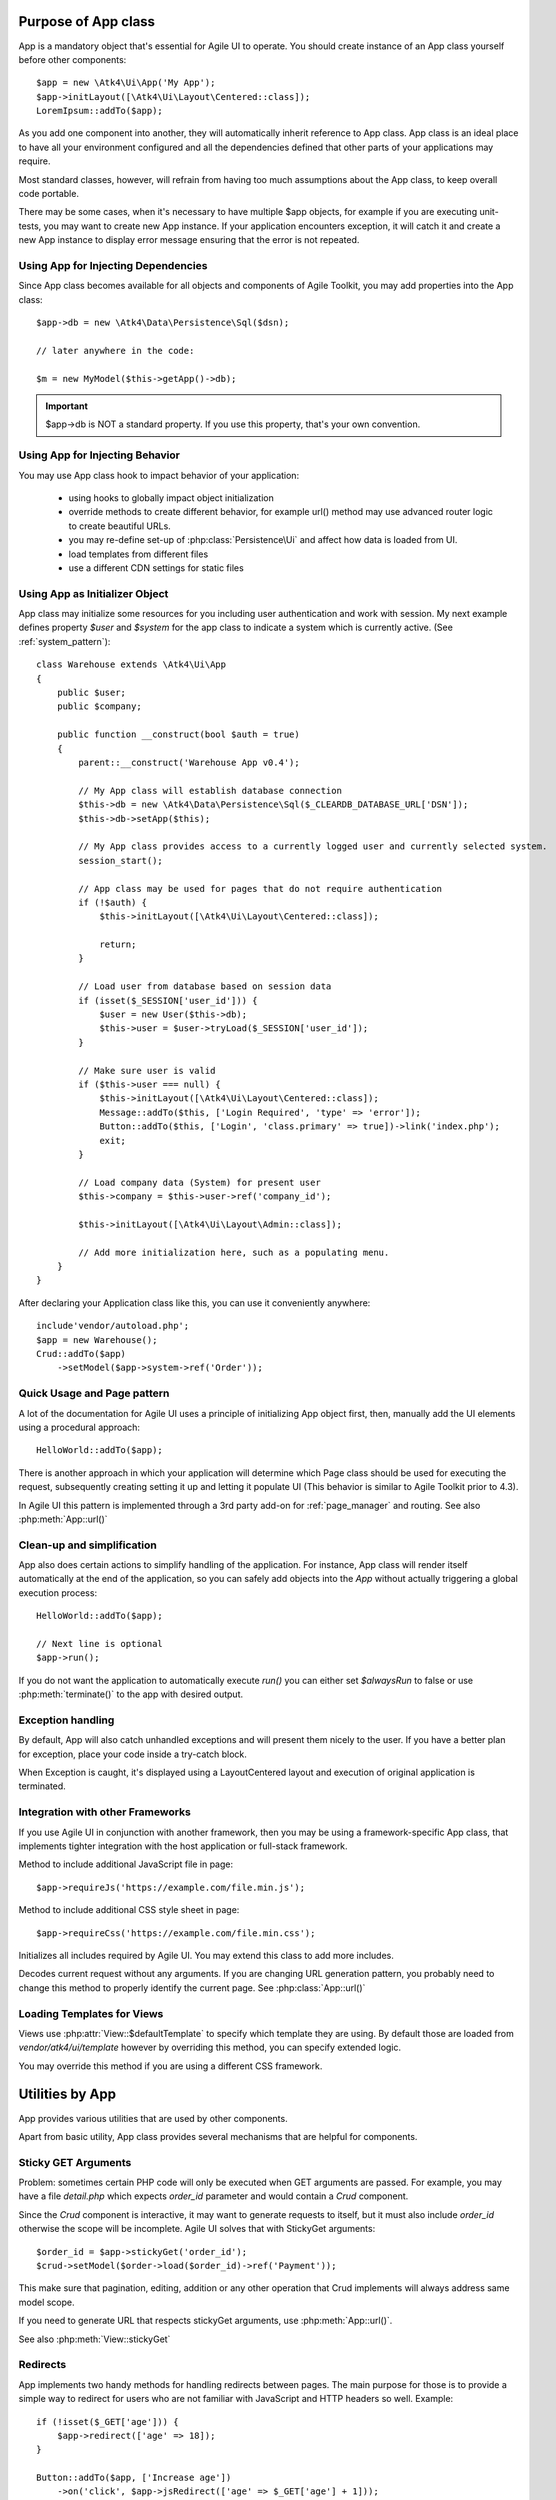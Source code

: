 

.. _app:


Purpose of App class
====================

.. php:namespace:: Atk4\Ui
.. php:class:: App

App is a mandatory object that's essential for Agile UI to operate. You should create instance
of an App class yourself before other components::

    $app = new \Atk4\Ui\App('My App');
    $app->initLayout([\Atk4\Ui\Layout\Centered::class]);
    LoremIpsum::addTo($app);

As you add one component into another, they will automatically inherit reference to App class. App
class is an ideal place to have all your environment configured and all the dependencies defined that
other parts of your applications may require.

Most standard classes, however, will refrain from having too much assumptions about the App class,
to keep overall code portable.

There may be some cases, when it's necessary to have multiple $app objects, for example if you are
executing unit-tests, you may want to create new App instance. If your application encounters
exception, it will catch it and create a new App instance to display error message ensuring that the
error is not repeated.

Using App for Injecting Dependencies
------------------------------------
Since App class becomes available for all objects and components of Agile Toolkit, you may add
properties into the App class::

    $app->db = new \Atk4\Data\Persistence\Sql($dsn);

    // later anywhere in the code:

    $m = new MyModel($this->getApp()->db);

.. IMPORTANT:: $app->db is NOT a standard property. If you use this property, that's your own convention.

Using App for Injecting Behavior
--------------------------------
You may use App class hook to impact behavior of your application:

 - using hooks to globally impact object initialization
 - override methods to create different behavior, for example url() method may use advanced router logic
   to create beautiful URLs.
 - you may re-define set-up of :php:class:`Persistence\Ui` and affect how data is loaded from UI.
 - load templates from different files
 - use a different CDN settings for static files


Using App as Initializer Object
-------------------------------
App class may initialize some resources for you including user authentication and work with session.
My next example defines property `$user` and `$system` for the app class to indicate a system which is currently
active. (See :ref:`system_pattern`)::

    class Warehouse extends \Atk4\Ui\App
    {
        public $user;
        public $company;

        public function __construct(bool $auth = true)
        {
            parent::__construct('Warehouse App v0.4');

            // My App class will establish database connection
            $this->db = new \Atk4\Data\Persistence\Sql($_CLEARDB_DATABASE_URL['DSN']);
            $this->db->setApp($this);

            // My App class provides access to a currently logged user and currently selected system.
            session_start();

            // App class may be used for pages that do not require authentication
            if (!$auth) {
                $this->initLayout([\Atk4\Ui\Layout\Centered::class]);

                return;
            }

            // Load user from database based on session data
            if (isset($_SESSION['user_id'])) {
                $user = new User($this->db);
                $this->user = $user->tryLoad($_SESSION['user_id']);
            }

            // Make sure user is valid
            if ($this->user === null) {
                $this->initLayout([\Atk4\Ui\Layout\Centered::class]);
                Message::addTo($this, ['Login Required', 'type' => 'error']);
                Button::addTo($this, ['Login', 'class.primary' => true])->link('index.php');
                exit;
            }

            // Load company data (System) for present user
            $this->company = $this->user->ref('company_id');

            $this->initLayout([\Atk4\Ui\Layout\Admin::class]);

            // Add more initialization here, such as a populating menu.
        }
    }

After declaring your Application class like this, you can use it conveniently anywhere::

    include'vendor/autoload.php';
    $app = new Warehouse();
    Crud::addTo($app)
        ->setModel($app->system->ref('Order'));


Quick Usage and Page pattern
----------------------------

A lot of the documentation for Agile UI uses a principle of initializing App object first, then, manually
add the UI elements using a procedural approach::

    HelloWorld::addTo($app);

There is another approach in which your application will determine which Page class should be used for
executing the request, subsequently creating setting it up and letting it populate UI (This behavior is
similar to Agile Toolkit prior to 4.3).

In Agile UI this pattern is implemented through a 3rd party add-on for :ref:`page_manager` and routing. See also
:php:meth:`App::url()`

Clean-up and simplification
---------------------------

.. php:method:: run()
.. php:attr:: runCalled
.. php:attr:: isRendering
.. php:attr:: alwaysRun

App also does certain actions to simplify handling of the application. For instance, App class will
render itself automatically at the end of the application, so you can safely add objects into the `App`
without actually triggering a global execution process::

    HelloWorld::addTo($app);

    // Next line is optional
    $app->run();

If you do not want the application to automatically execute `run()` you can either set `$alwaysRun` to false
or use :php:meth:`terminate()` to the app with desired output.

Exception handling
------------------

.. php:method:: caugthException
.. php:attr:: catch_exception

By default, App will also catch unhandled exceptions and will present them nicely to the user. If you have a
better plan for exception, place your code inside a try-catch block.

When Exception is caught, it's displayed using a Layout\Centered layout and execution of original application is
terminated.

Integration with other Frameworks
---------------------------------
If you use Agile UI in conjunction with another framework, then you may be using a framework-specific App class,
that implements tighter integration with the host application or full-stack framework.


.. php:method:: requireJs()

Method to include additional JavaScript file in page::

    $app->requireJs('https://example.com/file.min.js');

.. php:method:: requireCss($url)

Method to include additional CSS style sheet in page::

    $app->requireCss('https://example.com/file.min.css');

.. php:method:: initIncludes()

Initializes all includes required by Agile UI. You may extend this class to add more includes.

.. php:method:: getRequestUrl()

Decodes current request without any arguments. If you are changing URL generation pattern, you
probably need to change this method to properly identify the current page. See :php:class:`App::url()`

Loading Templates for Views
---------------------------

.. php:method:: loadTemplate($name)

Views use :php:attr:`View::$defaultTemplate` to specify which template they are using. By default
those are loaded from `vendor/atk4/ui/template` however by overriding this method,
you can specify extended logic.

You may override this method if you are using a different CSS framework.


Utilities by App
================

App provides various utilities that are used by other components.

.. php:method:: getTag()
.. php:method:: encodeHtml()

Apart from basic utility, App class provides several mechanisms that are helpful for components.

Sticky GET Arguments
--------------------

.. php:method:: stickyGet()
.. php:method:: stickyForget()

Problem: sometimes certain PHP code will only be executed when GET arguments are passed. For example,
you may have a file `detail.php` which expects `order_id` parameter and would contain a `Crud` component.

Since the `Crud` component is interactive, it may want to generate requests to itself, but it must also
include `order_id` otherwise the scope will be incomplete. Agile UI solves that with StickyGet arguments::

    $order_id = $app->stickyGet('order_id');
    $crud->setModel($order->load($order_id)->ref('Payment'));

This make sure that pagination, editing, addition or any other operation that Crud implements will always
address same model scope.

If you need to generate URL that respects stickyGet arguments, use :php:meth:`App::url()`.

See also :php:meth:`View::stickyGet`

Redirects
---------

.. php:method:: redirect(page)
.. php:method:: jsRedirect(page)

App implements two handy methods for handling redirects between pages. The main purpose for those is
to provide a simple way to redirect for users who are not familiar with JavaScript and HTTP headers
so well.  Example::

    if (!isset($_GET['age'])) {
        $app->redirect(['age' => 18]);
    }

    Button::addTo($app, ['Increase age'])
        ->on('click', $app->jsRedirect(['age' => $_GET['age'] + 1]));

No much magic in these methods.

Database Connection
-------------------

.. php:property:: db

If your `App` needs a DB connection, set this property to an instance of `Persistence`.

    Example:

    $app->db = \Atk4\Data\Persistence::connect('mysql://user:pass@localhost/atk');

See `Persistence::connect <https://agile-data.readthedocs.io/en/develop/persistence.html?highlight=connect#associating-with-persistence>`

Execution Termination
---------------------

.. php:method:: terminate(output)

Used when application flow needs to be terminated preemptively. For example when
callback is triggered and need to respond with some JSON.

You can also use this method to output debug data. Here is comparison to var_dump::

    // var_dump($my_var); // does not stop execution, draws UI anyway

    $this->getApp()->terminate(var_export($my_var)); // stops execution.


Execution state
---------------

.. php:attr:: isRendering

Will be true if the application is currently rendering recursively through the Render Tree.

Links
-----

.. php:method:: url(page)

Method to generate links between pages. Specified with associative array::

    $url = $app->url(['contact', 'from' => 'John Smith']);

This method must respond with a properly formatted URL, such as::

    contact.php?from=John+Smith

If value with key 0 is specified ('contact') it will be used as the name of the page. By
default url() will use page as "contact.php?.." however you can define different behavior
through :ref:`page_manager`.

The url() method will automatically append values of arguments mentioned to `stickyGet()`,
but if you need URL to drop any sticky value, specify value explicitly as `false`.

.. php:method:: jsUrl(callback_page)

Use jsUrl for creating callback, which return non-HTML output. This may be routed differently
by a host framework (https://github.com/atk4/ui/issues/369).



Includes
--------

.. php:method:: requireJs($url)

Includes header into the <head> class that will load JavaScript file from a specified URL.
This will be used by components that rely on external JavaScript libraries.

Hooks
-----

Application implements HookTrait (https://agile-core.readthedocs.io/en/develop/hook.html)
and the following hooks are available:

 - beforeRender
 - beforeOutput
 - beforeExit

Hook beforeExit is called just when application is about to be terminated. If you are
using :php:attr:`App::$alwaysRun` = true, then this hook is guaranteed to execute always
after output was sent. ATK will avoid calling this hook multiple times.

.. note:: beforeOutput and beforeRender are not executed if $app->terminate() is called, even
    if parameter is passed.


Application and Layout
======================

When writing an application that uses Agile UI you can either select to use individual components
or make them part of a bigger layout. If you use the component individually, then it will
at some point initialize internal 'App' class that will assist with various tasks.

Having composition of multiple components will allow them to share the app object::

    $grid = new \Atk4\Ui\Grid();
    $grid->setModel($user);
    $grid->addPaginator(); // initialize and populate paginator
    $grid->addButton('Test'); // initialize and populate toolbar

    echo $grid->render();

All of the objects created above - button, grid, toolbar and paginator will share the same
value for the 'app' property. This value is carried into new objects through AppScopeTrait
(https://agile-core.readthedocs.io/en/develop/appscope.html).

Adding the App
--------------

You can create App object on your own then add elements into it::

    $app = new App('My App');
    $app->add($grid);

    echo $grid->render();

This does not change the output, but you can use the 'App' class to your advantage as a
"Property Bag" pattern to inject your configuration. You can even use a different "App"
class altogether, which is how you can affect the default generation of links, reading
of GET/POST data and more.

We are still not using the layout, however.

Adding the Layout
-----------------

Layout can be initialized through the app like this::

    $app->initLayout([\Atk4\Ui\Layout\Centered::class]);

This will initialize two new views inside the app::

    $app->html
    $app->layout

The first view is a HTML boilerplate - containing head / body tags but not the body
contents. It is a standard html5 doctype template.

The layout will be selected based on your choice - Layout\Centered, Layout\Admin etc. This will
not only change the overall page outline, but will also introduce some additional views.

Each layout, depending on it's content, may come with several views that you can populate.

Admin Layout
------------
.. php:namespace:: Atk4\Ui\Layout
.. php:class:: Admin

Agile Toolkit comes with a ready to use admin layout for your application. The layout is built
with top, left and right menu objects.

.. php:attr:: menuLeft

Populating the left menu object is simply a matter of adding the right menu items to the layout menu::

    $app->initLayout([\Atk4\Ui\Layout\Admin::class]);
    $layout = $app->layout;

    // Add item into menu
    $layout->menuLeft->addItem(['Welcome Page', 'icon' => 'gift'], ['index']);
    $layout->menuLeft->addItem(['Layouts', 'icon' => 'object group'], ['layouts']);

    $EditGroup = $layout->menuLeft->addGroup(['Edit', 'icon' => 'edit']);
    $EditGroup->addItem('Basics', ['edit/basic']);

.. php:attr:: menu

This is the top menu of the admin layout. You can add other item to the top menu using::

    Button::addTo($layout->menu->addItem(), ['View Source', 'class.teal' => true, 'icon' => 'github'])
        ->setAttr('target', '_blank')->on('click', new \Atk4\Ui\Js\JsExpression('document.location = [];', [$url . $f]));

.. php:attr:: menuRight

The top right dropdown menu.

.. php:attr:: isMenuLeftVisible

Whether or not the left menu is open on page load or not. Default is true.


Integration with Legacy Apps
----------------------------

If you use Agile UI inside a legacy application, then you may already have layout and some
patterns or limitations may be imposed on the app. Your first job would be to properly
implement the "App" and either modification of your existing class or a new class.

Having a healthy "App" class will ensure that all of Agile UI components will perform
properly.

3rd party Layouts
-----------------

You should be able to find 3rd party Layout implementations that may even be coming with
some custom templates and views. The concept of a "Theme" in Agile UI consists of
offering of the following 3 things:

 - custom CSS build from Fomantic-UI
 - custom Layout(s) along with documentation
 - additional or tweaked Views

Unique layouts can be used to change the default look and as a stand-in replacement to
some of standard layouts or as a new and entirely different layout.

